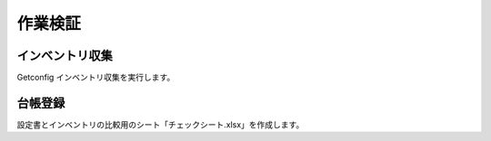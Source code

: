 作業検証
========

インベントリ収集
----------------

Getconfig インベントリ収集を実行します。

台帳登録
--------

設定書とインベントリの比較用のシート「チェックシート.xlsx」を作成します。

